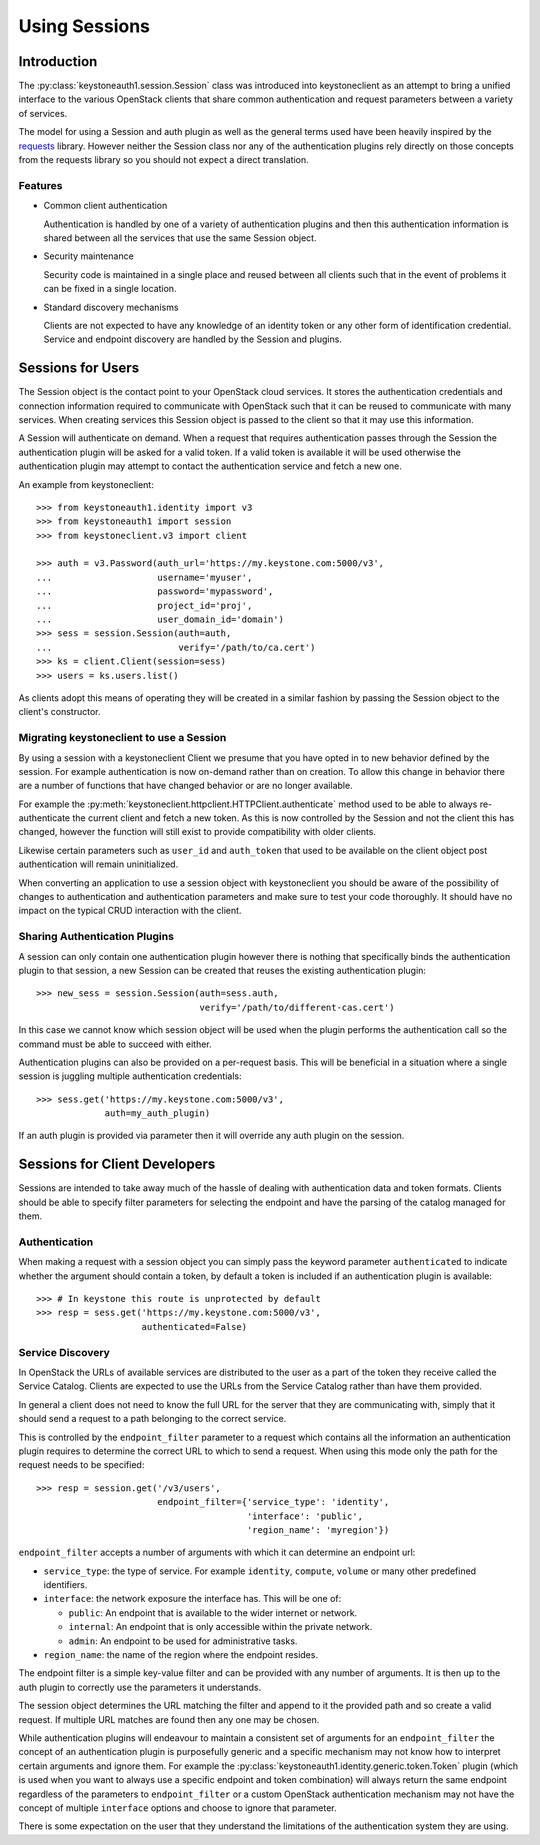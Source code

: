 ==============
Using Sessions
==============

Introduction
============

The :py:class:`keystoneauth1.session.Session` class was introduced into
keystoneclient as an attempt to bring a unified interface to the various
OpenStack clients that share common authentication and request parameters
between a variety of services.

The model for using a Session and auth plugin as well as the general terms used
have been heavily inspired by the `requests <http://docs.python-requests.org>`_
library. However neither the Session class nor any of the authentication
plugins rely directly on those concepts from the requests library so you should
not expect a direct translation.

Features
--------

- Common client authentication

  Authentication is handled by one of a variety of authentication plugins and
  then this authentication information is shared between all the services that
  use the same Session object.

- Security maintenance

  Security code is maintained in a single place and reused between all
  clients such that in the event of problems it can be fixed in a single
  location.

- Standard discovery mechanisms

  Clients are not expected to have any knowledge of an identity token or any
  other form of identification credential. Service and endpoint discovery are
  handled by the Session and plugins.


Sessions for Users
==================

The Session object is the contact point to your OpenStack cloud services. It
stores the authentication credentials and connection information required to
communicate with OpenStack such that it can be reused to communicate with many
services.  When creating services this Session object is passed to the client
so that it may use this information.

A Session will authenticate on demand. When a request that requires
authentication passes through the Session the authentication plugin will be
asked for a valid token. If a valid token is available it will be used
otherwise the authentication plugin may attempt to contact the authentication
service and fetch a new one.

An example from keystoneclient::

    >>> from keystoneauth1.identity import v3
    >>> from keystoneauth1 import session
    >>> from keystoneclient.v3 import client

    >>> auth = v3.Password(auth_url='https://my.keystone.com:5000/v3',
    ...                    username='myuser',
    ...                    password='mypassword',
    ...                    project_id='proj',
    ...                    user_domain_id='domain')
    >>> sess = session.Session(auth=auth,
    ...                        verify='/path/to/ca.cert')
    >>> ks = client.Client(session=sess)
    >>> users = ks.users.list()

As clients adopt this means of operating they will be created in a similar
fashion by passing the Session object to the client's constructor.


Migrating keystoneclient to use a Session
-----------------------------------------

By using a session with a keystoneclient Client we presume that you have opted
in to new behavior defined by the session. For example authentication is now
on-demand rather than on creation. To allow this change in behavior there are
a number of functions that have changed behavior or are no longer available.

For example the
:py:meth:`keystoneclient.httpclient.HTTPClient.authenticate` method used
to be able to always re-authenticate the current client and fetch a new token.
As this is now controlled by the Session and not the client this has changed,
however the function will still exist to provide compatibility with older
clients.

Likewise certain parameters such as ``user_id`` and ``auth_token`` that used to
be available on the client object post authentication will remain
uninitialized.

When converting an application to use a session object with keystoneclient you
should be aware of the possibility of changes to authentication and
authentication parameters and make sure to test your code thoroughly. It should
have no impact on the typical CRUD interaction with the client.


Sharing Authentication Plugins
------------------------------

A session can only contain one authentication plugin however there is nothing
that specifically binds the authentication plugin to that session, a new
Session can be created that reuses the existing authentication plugin::

    >>> new_sess = session.Session(auth=sess.auth,
                                   verify='/path/to/different-cas.cert')

In this case we cannot know which session object will be used when the plugin
performs the authentication call so the command must be able to succeed with
either.

Authentication plugins can also be provided on a per-request basis. This will
be beneficial in a situation where a single session is juggling multiple
authentication credentials::

    >>> sess.get('https://my.keystone.com:5000/v3',
                 auth=my_auth_plugin)

If an auth plugin is provided via parameter then it will override any auth
plugin on the session.

Sessions for Client Developers
==============================

Sessions are intended to take away much of the hassle of dealing with
authentication data and token formats. Clients should be able to specify filter
parameters for selecting the endpoint and have the parsing of the catalog
managed for them.

Authentication
--------------

When making a request with a session object you can simply pass the keyword
parameter ``authenticated`` to indicate whether the argument should contain a
token, by default a token is included if an authentication plugin is available::

    >>> # In keystone this route is unprotected by default
    >>> resp = sess.get('https://my.keystone.com:5000/v3',
                        authenticated=False)


Service Discovery
-----------------

In OpenStack the URLs of available services are distributed to the user as a
part of the token they receive called the Service Catalog. Clients are expected
to use the URLs from the Service Catalog rather than have them provided.

In general a client does not need to know the full URL for the server that they
are communicating with, simply that it should send a request to a path
belonging to the correct service.

This is controlled by the ``endpoint_filter`` parameter to a request which
contains all the information an authentication plugin requires to determine the
correct URL to which to send a request. When using this mode only the path for
the request needs to be specified::

    >>> resp = session.get('/v3/users',
                           endpoint_filter={'service_type': 'identity',
                                            'interface': 'public',
                                            'region_name': 'myregion'})

``endpoint_filter`` accepts a number of arguments with which it can determine
an endpoint url:

- ``service_type``: the type of service. For example ``identity``, ``compute``,
  ``volume`` or many other predefined identifiers.

- ``interface``: the network exposure the interface has. This will be one of:

  - ``public``: An endpoint that is available to the wider internet or network.
  - ``internal``: An endpoint that is only accessible within the private network.
  - ``admin``: An endpoint to be used for administrative tasks.

- ``region_name``: the name of the region where the endpoint resides.

The endpoint filter is a simple key-value filter and can be provided with any
number of arguments. It is then up to the auth plugin to correctly use the
parameters it understands.

The session object determines the URL matching the filter and append to it the
provided path and so create a valid request. If multiple URL matches are found
then any one may be chosen.

While authentication plugins will endeavour to maintain a consistent set of
arguments for an ``endpoint_filter`` the concept of an authentication plugin is
purposefully generic and a specific mechanism may not know how to interpret
certain arguments and ignore them. For example the
:py:class:`keystoneauth1.identity.generic.token.Token` plugin (which is used
when you want to always use a specific endpoint and token combination) will
always return the same endpoint regardless of the parameters to
``endpoint_filter`` or a custom OpenStack authentication mechanism may not have
the concept of multiple ``interface`` options and choose to ignore that
parameter.

There is some expectation on the user that they understand the limitations of
the authentication system they are using.
